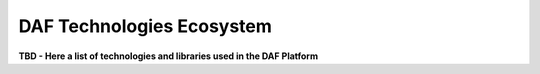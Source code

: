 DAF Technologies Ecosystem
==========================

**TBD - Here a list of technologies and libraries used in the DAF
Platform**
